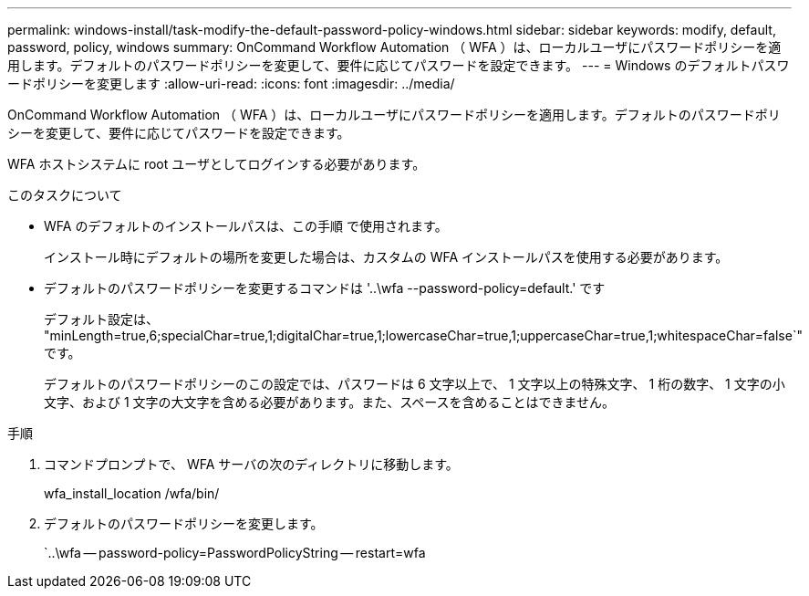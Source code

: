 ---
permalink: windows-install/task-modify-the-default-password-policy-windows.html 
sidebar: sidebar 
keywords: modify, default, password, policy, windows 
summary: OnCommand Workflow Automation （ WFA ）は、ローカルユーザにパスワードポリシーを適用します。デフォルトのパスワードポリシーを変更して、要件に応じてパスワードを設定できます。 
---
= Windows のデフォルトパスワードポリシーを変更します
:allow-uri-read: 
:icons: font
:imagesdir: ../media/


[role="lead"]
OnCommand Workflow Automation （ WFA ）は、ローカルユーザにパスワードポリシーを適用します。デフォルトのパスワードポリシーを変更して、要件に応じてパスワードを設定できます。

WFA ホストシステムに root ユーザとしてログインする必要があります。

.このタスクについて
* WFA のデフォルトのインストールパスは、この手順 で使用されます。
+
インストール時にデフォルトの場所を変更した場合は、カスタムの WFA インストールパスを使用する必要があります。

* デフォルトのパスワードポリシーを変更するコマンドは '..\wfa --password-policy=default.' です
+
デフォルト設定は、 "minLength=true,6;specialChar=true,1;digitalChar=true,1;lowercaseChar=true,1;uppercaseChar=true,1;whitespaceChar=false`" です。

+
デフォルトのパスワードポリシーのこの設定では、パスワードは 6 文字以上で、 1 文字以上の特殊文字、 1 桁の数字、 1 文字の小文字、および 1 文字の大文字を含める必要があります。また、スペースを含めることはできません。



.手順
. コマンドプロンプトで、 WFA サーバの次のディレクトリに移動します。
+
wfa_install_location /wfa/bin/

. デフォルトのパスワードポリシーを変更します。
+
`..\wfa -- password-policy=PasswordPolicyString -- restart=wfa


